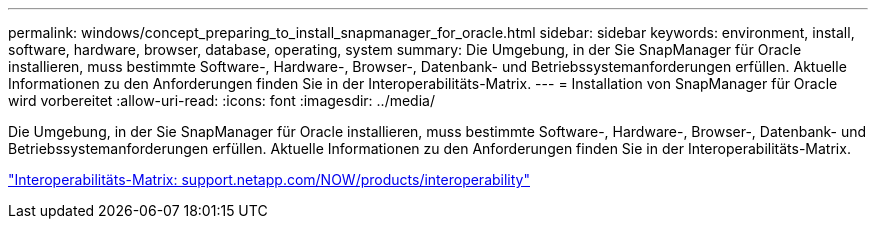 ---
permalink: windows/concept_preparing_to_install_snapmanager_for_oracle.html 
sidebar: sidebar 
keywords: environment, install, software, hardware, browser, database, operating, system 
summary: Die Umgebung, in der Sie SnapManager für Oracle installieren, muss bestimmte Software-, Hardware-, Browser-, Datenbank- und Betriebssystemanforderungen erfüllen. Aktuelle Informationen zu den Anforderungen finden Sie in der Interoperabilitäts-Matrix. 
---
= Installation von SnapManager für Oracle wird vorbereitet
:allow-uri-read: 
:icons: font
:imagesdir: ../media/


[role="lead"]
Die Umgebung, in der Sie SnapManager für Oracle installieren, muss bestimmte Software-, Hardware-, Browser-, Datenbank- und Betriebssystemanforderungen erfüllen. Aktuelle Informationen zu den Anforderungen finden Sie in der Interoperabilitäts-Matrix.

http://support.netapp.com/NOW/products/interoperability/["Interoperabilitäts-Matrix: support.netapp.com/NOW/products/interoperability"]
